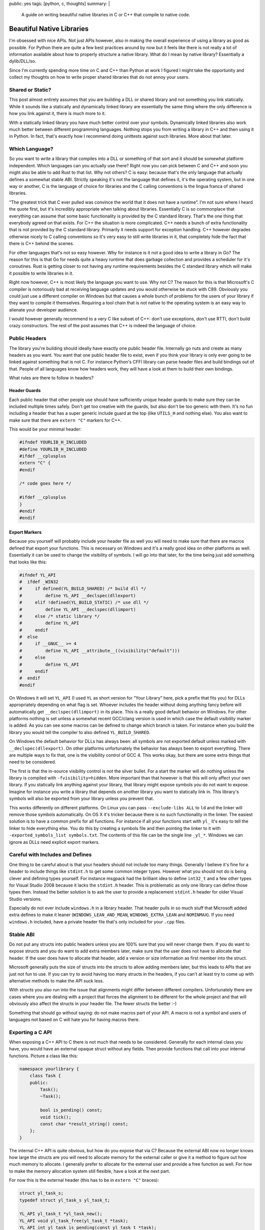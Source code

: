 public: yes
tags: [python, c, thoughts]
summary: |
  A guide on writing beautiful native libraries in C or C++ that compile
  to native code.

Beautiful Native Libraries
==========================

I'm obsessed with nice APIs.  Not just APIs however, also in making the
overall experience of using a library as good as possible.  For Python
there are quite a few best practices around by now but it feels like there
is not really a lot of information available about how to properly
structure a native library.  What do I mean by native library?
Essentially a dylib/DLL/so.

Since I'm currently spending more time on C and C++ than Python at work I
figured I might take the opportunity and collect my thoughts on how to
write proper shared libraries that do not annoy your users.

Shared or Static?
-----------------

This post almost entirely assumes that you are building a DLL or shared
library and not something you link statically.  While it sounds like a
statically and dynamically linked library are essentially the same thing
where the only difference is how you link against it, there is much more
to it.

With a statically linked library you have much better control over your
symbols.  Dynamically linked libraries also work much better between
different programming languages.  Nothing stops you from writing a library
in C++ and then using it in Python.  In fact, that's exactly how I
recommend doing unittests against such libraries.  More about that later.

Which Language?
---------------

So you want to write a library that compiles into a DLL or something of
that sort and it should be somewhat platform independent.  Which languages
can you actually use there?  Right now you can pick between C and C++ and
soon you might also be able to add Rust to that list.  Why not others?  C
is easy: because that's the only language that actually defines a somewhat
stable ABI.  Strictly speaking it's not the language that defines it, it's
the operating system, but in one way or another, C is the language of
choice for libraries and the C calling conventions is the lingua franca of
shared libraries.

“The greatest trick that C ever pulled was convince the world that it does
not have a runtime”.  I'm not sure where I heard the quote first, but it's
incredibly appropriate when talking about libraries.  Essentially C is so
commonplace that everything can assume that some basic functionality is
provided by the C standard library.  That's the one thing that everybody
agreed on that exists.  For C++ the situation is more complicated.  C++
needs a bunch of extra functionality that is not provided by the C
standard library.  Primarily it needs support for exception handling.  C++
however degrades otherwise nicely to C calling conventions so it's very
easy to still write libraries in it, that completely hide the fact that
there is C++ behind the scenes.

For other languages that's not so easy however.  Why for instance is it
not a good idea to write a library in Go?  The reason for this is that Go
for needs quite a heavy runtime that does garbage collection and provides
a scheduler for it's coroutines.  Rust is getting closer to not having any
runtime requirements besides the C standard library which will make it
possible to write libraries in it.

Right now however, C++ is most likely the language you want to use.  Why
not C?  The reason for this is that Microsoft's C compiler is notoriously
bad at receiving language updates and you would otherwise be stuck with
C89.  Obviously you could just use a different compiler on Windows but
that causes a whole bunch of problems for the users of your library if
they want to compile it themselves.  Requiring a tool chain that is not
native to the operating system is an easy way to alienate your developer
audience.

I would however generally recommend to a very C like subset of C++: don't
use exceptions, don't use RTTI, don't build crazy constructors.  The rest
of the post assumes that C++ is indeed the language of choice.

Public Headers
--------------

The library you're building should ideally have exactly one public header
file.  Internally go nuts and create as many headers as you want.  You
want that one public header file to exist, even if you think your library
is only ever going to be linked against something that is not C.  For
instance Python's CFFI library can parse header files and build bindings
out of that.  People of all languages know how headers work, they will
have a look at them to build their own bindings.

What rules are there to follow in headers?

Header Guards
`````````````

Each public header that other people use should have sufficiently unique
header guards to make sure they can be included multiple times safely.
Don't get too creative with the guards, but also don't be too generic with
them.  It's no fun including a header that has a super generic include
guard at the top (like ``UTILS_H`` and nothing else).  You also want to
make sure that there are ``extern "C"`` markers for C++.

This would be your minimal header:

.. sourcecode:: cpp

    #ifndef YOURLIB_H_INCLUDED
    #define YOURLIB_H_INCLUDED
    #ifdef __cplusplus
    extern "C" {
    #endif

    /* code goes here */

    #ifdef __cplusplus
    }
    #endif
    #endif

Export Markers
``````````````

Because you yourself will probably include your header file as well you
will need to make sure that there are macros defined that export your
functions.  This is necessary on Windows and it's a really good idea on
other platforms as well.  Essentially it can be used to change the
visibility of symbols.  I will go into that later, for the time being just
add something that looks like this:

.. sourcecode:: cpp

    #ifndef YL_API
    #  ifdef _WIN32
    #     if defined(YL_BUILD_SHARED) /* build dll */
    #         define YL_API __declspec(dllexport)
    #     elif !defined(YL_BUILD_STATIC) /* use dll */
    #         define YL_API __declspec(dllimport)
    #     else /* static library */
    #         define YL_API
    #     endif
    #  else
    #     if __GNUC__ >= 4
    #         define YL_API __attribute__((visibility("default")))
    #     else
    #         define YL_API
    #     endif
    #  endif
    #endif

On Windows it will set ``YL_API`` (I used ``YL`` as short version for
“Your Library” here, pick a prefix that fits you) for DLLs appropriately
depending on what flag is set.  Whoever includes the header without doing
anything fancy before will automatically get ``__declspec(dllimport)`` in
its place.  This is a really good default behavior on Windows.  For other
platforms nothing is set unless a somewhat recent GCC/clang version is
used in which case the default visibility marker is added.  As you can see
some macros can be defined to change which branch is taken.  For instance
when you build the library you would tell the compiler to also defined
``YL_BUILD_SHARED``.

On Windows the default behavior for DLLs has always been: all symbols are
not exported default unless marked with ``__declspec(dllexport)``.  On
other platforms unfortunately the behavior has always been to export
everything.  There are multiple ways to fix that, one is the visibility
control of GCC 4.  This works okay, but there are some extra things that
need to be considered.

The first is that the in-source visibility control is not the silver
bullet.  For a start the marker will do nothing unless the library is
compiled with ``-fvisibility=hidden``.  More important than that however
is that this will only affect your own library.  If you statically link
anything against your library, that library might expose symbols you do
not want to expose.  Imagine for instance you write a library that depends
on another library you want to statically link in.  This library's symbols
will also be exported from your library unless you prevent that.

This works differently on different platforms.  On Linux you can pass
``--exclude-libs ALL`` to ``ld`` and the linker will remove those symbols
automatically.  On OS X it's tricker because there is no such
functionality in the linker.  The easiest solution is to have a common
prefix for all functions.  For instance if all your functions start with
``yl_`` it's easy to tell the linker to hide everything else.  You do this
by creating a symbols file and then pointing the linker to it with
``-exported_symbols_list symbols.txt``.  The contents of this file can be
the single line ``_yl_*``.  Windows we can ignore as DLLs need explicit
export markers.

Careful with Includes and Defines
---------------------------------

One thing to be careful about is that your headers should not include
too many things.  Generally I believe it's fine for a header to include
things like ``stdint.h`` to get some common integer types.  However what
you should not do is being clever and defining types yourself.  For
instance msgpack had the brilliant idea to define ``int32_t`` and a few
other types for Visual Studio 2008 because it lacks the ``stdint.h``
header.  This is problematic as only one library can define those types
then.  Instead the better solution is to ask the user to provide a
replacement ``stdint.h`` header for older Visual Studio versions.

Especially do not ever include ``windows.h`` in a library header.  That
header pulls in so much stuff that Microsoft added extra defines to make
it leaner (``WINDOWS_LEAN_AND_MEAN``, ``WINDOWS_EXTRA_LEAN`` and
``NOMINMAX``).  If you need ``windows.h`` included, have a private header
file that's only included for your ``.cpp`` files.

Stable ABI
----------

Do not put any structs into public headers unless you are 100% sure that
you will never change them.  If you do want to expose structs and you do
want to add extra members later, make sure that the user does not have to
allocate that header.  If the user does have to allocate that header, add
a version or size information as first member into the struct.

Microsoft generally puts the size of structs into the structs to allow
adding members later, but this leads to APIs that are just not fun to use.
If you can try to avoid having too many structs in the headers, if you
can't at least try to come up with alternative methods to make the API
suck less.

With structs you also run into the issue that alignments might differ
between different compilers.  Unfortunately there are cases where you are
dealing with a project that forces the alignment to be different for the
whole project and that will obviously also affect the structs in your
header file.  The fewer structs the better :-)

Something that should go without saying: do not make macros part of your
API.  A macro is not a symbol and users of languages not based on C will
hate you for having macros there.

Exporting a C API
-----------------

When exposing a C++ API to C there is not much that needs to be
considered.  Generally for each internal class you have, you would have an
external opaque struct without any fields.  Then provide functions that
call into your internal functions.  Picture a class like this:

.. sourcecode:: cpp

    namespace yourlibrary {
        class Task {
        public:
            Task();
            ~Task();

            bool is_pending() const;
            void tick();
            const char *result_string() const;
        };
    }

The internal C++ API is quite obvious, but how do you expose that via C?
Because the external ABI now no longer knows how large the structs are you
will need to allocate memory for the external caller or give it a method
to figure out how much memory to allocate.  I generally prefer to allocate
for the external user and provide a free function as well.  For how to
make the memory allocation system still flexible, have a look at the next
part.

For now this is the external header (this has to be in ``extern "C"``
braces):

.. sourcecode:: c

    struct yl_task_s;
    typedef struct yl_task_s yl_task_t;

    YL_API yl_task_t *yl_task_new();
    YL_API void yl_task_free(yl_task_t *task);
    YL_API int yl_task_is_pending(const yl_task_t *task);
    YL_API void yl_task_tick(yl_task_t *task);
    YL_API const char *yl_task_get_result_string(const yl_task_t *task);

And this is how the shim layer would look like in the implementation:

.. sourcecode:: c++

    #define AS_TYPE(Type, Obj) reinterpret_cast<Type *>(Obj)
    #define AS_CTYPE(Type, Obj) reinterpret_cast<const Type *>(Obj)

    yl_task_t *yl_task_new()
    {
        return AS_TYPE(yl_task_t, new yourlibrary::Task());
    }

    void yl_task_free(yl_task_t *task)
    {
        if (!task)
            return;
        delete AS_TYPE(yourlibrary::Task, task);
    }

    int yl_task_is_pending(const yl_task_t *task)
    {
        return AS_CTYPE(yourlibrary::Task, task)->is_pending() ? 1 : 0;
    }

    void yl_task_tick(yl_task_t *task)
    {
        AS_TYPE(yourlibrary::Task, task)->tick();
    }

    const char *yl_task_get_result_string(const yl_task_t *task)
    {
        return AS_CTYPE(yourlibrary::Task, task)->result_string();
    }

Notice how the constructor and destructor is fully wrapped.  Now there is
one problem with standard C++: it raises exceptions.  Because constructors
have no return value to signal to the outside that something went wrong it
will raise exceptions if the allocation fails.  That's however not the
only problem.  How do we customize how the library allocates memory now?
C++ is pretty ugly in that regard.  But it's largely fixable.

Before we go on: please under no circumstances, make a library, that
pollutes the namespace with generic names.  Always put a common prefix
before all your symbols (like ``yl_``) to lower the risk of namespace
clashes.

Context Objects
---------------

Global state is terrible, so what's the solution?  Generally the solution
is to have what I would call “context” objects that hold the state
instead.  These objects would have all the important stuff on that you
would otherwise put into a global variable.  That way the user of your
library can have multiple of those.  Then make each API function take that
context as first parameter.

This is especially useful if your library is not threadsafe.  That way you
can have one per thread at least, which might already be enough to get
some parallelism out of your code.

Ideally each of those context objects could also use a different
allocator, but given the complexities of doing that in C++ I would not be
super disappointed if you did not make that work.

Memory Allocation Customization
-------------------------------

As mentioned before, constructors can fail and we want to customize memory
allocations, so how do we do this?  In C++ there are two systems
responsible for memory allocations: the allocation operators ``operator
new`` and ``operator new[]`` as well as the allocators for containers.  If
you want to customize the allocator you will need to deal with both.
First you need a way to let others override the allocator functions.  The
simplest is to provide something like this in the public header:

.. sourcecode:: c

    YL_API void yl_set_allocators(void *(*f_malloc)(size_t),
                                  void *(*f_realloc)(void *, size_t),
                                  void (*f_free)(void *));
    YL_API void *yl_malloc(size_t size);
    YL_API void *yl_realloc(void *ptr, size_t size);
    YL_API void *yl_calloc(size_t count, size_t size);
    YL_API void yl_free(void *ptr);
    YL_API char *yl_strdup(const char *str);

And then in your internal header you can add a bunch of inline functions
that redirect to the function pointers set to an internal struct.  Because
we do not let users provide ``calloc`` and ``strdup`` you probably also
want to reimplement those functions:

.. sourcecode:: c

    struct yl_allocators_s {
        void *(*f_malloc)(size_t);
        void *(*f_realloc)(void *, size_t);
        void (*f_free)(void *);
    };
    extern struct yl_allocators_s _yl_allocators;

    inline void *yl_malloc(size_t size)
    {
        return _yl_allocators.f_malloc(size);
    }

    inline void *yl_realloc(void *ptr, size_t size)
    {
        return _yl_allocators.f_realloc(ptr, size);
    }

    inline void yl_free(void *ptr)
    {
        _yl_allocators.f_free(ptr);
    }

    inline void *yl_calloc(size_t count, size_t size)
    {
        void *ptr = _yl_allocators.f_malloc(count * size);
        memset(ptr, 0, count * size);
        return ptr;
    }

    inline char *yl_strdup(const char *str)
    {
        size_t length = strlen(str) + 1;
        char *rv = (char *)yl_malloc(length);
        memcpy(rv, str, length);
        return rv;
    }

For the setting of the allocators themselves you probably want to put that
into a separate source file:

.. sourcecode:: c

    struct yl_allocators_s _yl_allocators = {
        malloc,
        realloc,
        free
    };

    void yl_set_allocators(void *(*f_malloc)(size_t),
                           void *(*f_realloc)(void *, size_t),
                           void (*f_free)(void *))
    {
        _yl_allocators.f_malloc = f_malloc;
        _yl_allocators.f_realloc = f_realloc;
        _yl_allocators.f_free = f_free;
    }

Memory Allocators and C++
-------------------------

Now that we have those functions set, how do we make C++ use them?  This
part is tricky and annoying.  To get your custom classes allocated through
your ``yl_malloc`` you need to implement the allocation operators in all
your classes.  Because that's quite a repetitive process I recommend
writing a macro for it that can be placed in the private section of the
class.  I chose to pick by convention that it has to go into private, even
though the function it implements are public.  Primarily I did that so
that it lives close to where the data is defined, which in my case is
usually private.  You will need to make sure you don't forget adding that
macro to all your classes private sections:

.. sourcecode:: cpp

    #define YL_IMPLEMENTS_ALLOCATORS \
    public: \
        void *operator new(size_t size) { return yl_malloc(size); } \
        void operator delete(void *ptr) { yl_free(ptr); } \
        void *operator new[](size_t size) { return yl_malloc(size); } \
        void operator delete[](void *ptr) { yl_free(ptr); } \
        void *operator new(size_t, void *ptr) { return ptr; } \
        void operator delete(void *, void *) {} \
        void *operator new[](size_t, void *ptr) { return ptr; } \
        void operator delete[](void *, void *) {} \
    private:

Here is how an example usage would look like:

.. sourcecode:: cpp

    class Task {
    public:
        Task();
        ~Task();

    private:
        YL_IMPLEMENTS_ALLOCATORS;
        // ...
    };

Now with that all *your* classes will be allocated through your allocator
functions.  But what if you want to use STL containers?  Those containers
will not be allocated through your functions yet.  To fix that particular
issue you need to write an STL proxy allocator.  That's an enormously
annoying process because of how complex the interface is, for essentially
doing nothing.

.. sourcecode:: cpp

    #include <limits>

    template <class T> 
    struct proxy_allocator {
        typedef size_t size_type;
        typedef ptrdiff_t difference_type;
        typedef T *pointer;
        typedef const T *const_pointer;
        typedef T& reference;
        typedef const T &const_reference;
        typedef T value_type;

        template <class U>
        struct rebind {
            typedef proxy_allocator<U> other;
        };

        proxy_allocator() throw() {}
        proxy_allocator(const proxy_allocator &) throw() {}
        template <class U>
        proxy_allocator(const proxy_allocator<U> &) throw() {}
        ~proxy_allocator() throw() {}

        pointer address(reference x) const { return &x; }
        const_pointer address(const_reference x) const { return &x; }

        pointer allocate(size_type s, void const * = 0) {
            return s ? reinterpret_cast<pointer>(yl_malloc(s * sizeof(T))) : 0;
        }

        void deallocate(pointer p, size_type) {
            yl_free(p);
        }

        size_type max_size() const throw() { 
            return std::numeric_limits<size_t>::max() / sizeof(T); 
        }

        void construct(pointer p, const T& val) {
            new (reinterpret_cast<void *>(p)) T(val);
        }

        void destroy(pointer p) {
            p->~T();
        }

        bool operator==(const proxy_allocator<T> &other) const {
            return true;
        }

        bool operator!=(const proxy_allocator<T> &other) const {
            return false;
        }
    };

So before we go on, how does one use this abomination?  Like this:

.. sourcecode:: cpp

    #include <deque>
    #include <string>

    typedef std::deque<Task *, proxy_allocator<Task *> > TaskQueue;
    typedef std::basic_string<char, std::char_traits<char>,
                              proxy_allocator<char> > String;

I would recommend making a header somewhere that defines all the
containers you want to use and then force yourself not to use anything
else from the STL without typedefing it to use the right allocator.
Careful: do not ``new TaskQueue()`` those things as you would invoke the
global new operator.  Place them instead as members in your own structs so
that the allocation happens as part of your object which has a custom
allocator.  Alternatively just put them on the stack.

Memory Allocation Failures
--------------------------

In my mind the best way to deal with memory allocation failures is to not
deal with them.  Just don't cause any allocation to fail.  For a library
that's easy to accomplish, just be aware of how much memory you will
allocate in the worst case scenario and if you are unbounded, provide the
user of the library with a way to get an idea of how bad things are.  The
reason for this is that nobody deals with allocation failures either.

For a start the STL entirely depends on ``std::bad_alloc`` being thrown
from operator new (which we're not doing above, hehe) and will just bubble
up the error for you to deal with it.  When you compile your library
without exception handling then the library will just terminate the
process.  That's pretty terrible, but that's what's going to happen
anyways if you're not careful.  I have seen more code that ignores the
return value of malloc than code that deals with it properly.

Aside from that: on some systems malloc will totally lie to you about how
much memory is available anyways.  Linux will gladly give you pointers to
memory it can't back up with real physical memory.  This fiat memory
behavior is quite useful but also will mean that you generally already
have to assume that allocation failure might not happen.  So instead of
reporting allocation errors, if you use C++ and you also want to stick to
the STL, then give up on that and just don't run out of memory.

In computer games the general concept there is to give subsystems their
own allocator and just make sure they never allocate more than what they
are given.  EA seems to recommend the allocator to handle allocation
failures.  For instance when it fails to load more memory it would check
if it can free up some resources that are not needed (like caches) instead
of letting the caller know there is a memory failure.  This works even
with the limited design that the C++ standard gives with allocators.

Building
--------

Now that you have written the code, how do you build your library without
making your users unhappy?  If you're like me you come from a Unix
background where makefiles are what builds software.  However that's not
what everybody wants.  Autotools/autoconf are terrible, terrible pieces of
software and if you give that to a windows guy they will call you all
kinds of names.  Instead make sure there are Visual Studio solutions
sitting around.

What if you don't want to deal with Visual Studio because it's not your
toolchain of choice?  What if you want to keep solutions and makefiles in
sync?  The answer to that question is `premake
<http://industriousone.com/premake>`__ or `cmake
<http://www.cmake.org/>`__.  Which of the two you use depends largely on
you.  Both can generate Makefiles, XCode or Visual Studio solutions out of
a simple definition script.

I used to be a huge fan of cmake but I now switched to premake.  The
reason for this is that cmake has some stuff hardcoded which I need to
customize (for instance building a Visual Studio solution for Xbox 360 is
something you cannot do with stock cmake).  Premake has many of the same
problems as cmake but it's written almost entirely in lua and can be
easily customized.  Premake is essentially one executable that includes a
lua interpreter and a bunch of lua scripts.  It's easy to recompile and if
you don't want to, your premake file can override everything if you just
know how.

Testing
-------

Lastly: how do you test your library?  Now obviously there are tons of
testing tools written in C and C++ you can use, but I think the best tools
are actually somewhere else.  Shared libraries are not just for C and C++
to enjoy, you can use them in a variety of languages.  What better way is
there to test your API by using it from a language that is not C++?

In my case I am using Python to test my libraries.  More to the point: I'm
using `py.test <http://pytest.org/>`__ and `CFFI
<http://cffi.readthedocs.org/>`__ to test my library.  This has a couple
of big advantages over directly doing it in C/C++.

The biggest advantage is the increased iteration speed.  I do not have to
compile my tests at all, they just run.  Not only does the compilation
step fall away, I can also take advantage of Python's dynamic typing and
py.test's good assert statement.  I write myself helpers to print out
information and to convert data between my library and Python and I get
all the benefit of good error reporting.

The second advantage is good isolation.  `pytest-xdist
<https://pypi.python.org/pypi/pytest-xdist>`__ is a plugin for py.test
that adds the ``--boxed`` flag to py.test which runs each test in a
separate process.  That's amazingly useful if you have tests that might
crash due to a segfault.  If you enable coredumps on your system you can
then afterwards load up the segfault in gdb and figure out what's wrong.
This also works really well because you don't need to deal with memory
leaks that happen because an assertion failed and the code skips the
cleanup.  The OS will clean up for each test separately.  Unfortunately
that's implemented through the ``fork()`` system call so it does not work
well on windows right now.

So how do you use your library with CFFI?  You will need to do two things:
you need to make sure your public header file does not include any other
headers.  If you can't do that, just add a define that disables the
includes (like ``YL_NOINCLUDE``).

This is all that's needed to make CFFI work:

.. sourcecode:: python

    import os
    import subprocess
    from cffi import FFI

    here = os.path.abspath(os.path.dirname(__file__))
    header = os.path.join(here, 'include', 'yourlibrary.h')

    ffi.cdef(subprocess.Popen([
        'cc', '-E', '-DYL_API=', '-DYL_NOINCLUDE',
        header], stdout=subprocess.PIPE).communicate()[0])
    lib = ffi.dlopen(os.path.join(here, 'build', 'libyourlibrary.dylib'))

Place it in a file called ``testhelpers.py`` next to your tests.

Now obviously that is the simple version that only works on OS X but it's
simple to extend for different operating systems.  In essence this
invokes the C preprocessor and adds some extra defines, then feeds the
return value of that to the CFFI parser.  Afterwards you have a beautiful
wrapped library to work with.

Here an example of how such a test could look like.  Just place it in a
file called ``test_something.py`` and let ``py.test`` execute it:

.. sourcecode:: python

    import time
    from testhelpers import ffi, lib

    def test_basic_functionality():
        task = lib.yl_task_new()
        while lib.yl_task_is_pending(task)
            lib.yl_task_process(task)
            time.sleep(0.001)
        result = lib.yl_task_get_result_string(task)
        assert ffi.string(result) == ''
        lib.yl_task_free(task)

py.test has other advantages too.  For instance it supports fixtures which
allow you to set up common resources that can be reused between tests.
This is super useful for instance, if using your library requires creating
some sort of context object, setting up common configuration on it, and
later destroying it.

To do that, just create a ``conftest.py`` file with the following content:

.. sourcecode:: python

    import pytest
    from testhelpers import lib, ffi

    @pytest.fixture(scope='function')
    def context(request):
        ctx = lib.yl_context_new()
        lib.yl_context_set_api_key(ctx, "my api key")
        lib.yl_context_set_debug_mode(ctx, 1)
        def cleanup():
            lib.yl_context_free(ctx)
        request.addfinalizer(cleanup)
        return ctx

To use this now, all you need to do is to add a parameter called
``context`` to your test function:

.. sourcecode:: python

    from testhelpers import ffi, lib

    def test_basic_functionality(context):
        task = lib.yl_task_new(context)
        ...

Summary
-------

Since this is longer than usual, here a quick summary of the most
important things to keep in mind when building a native shared library:

-   Write it in C or C++, don't get crazy with building it in a language
    that pulls in a whole runtime that takes up CPU and memory.
-   No global state if you can avoid it!
-   Do not define common types in your public headers
-   Do not include crazy headers like ``windows.h`` in your public
    headers.
-   Be light on includes in your headers altogether.  Consider adding a
    way to disable all includes through a define.
-   take good care about your namespace.  Don't expose symbols you do not
    want to be exposed.
-   Create a macro like ``YL_API`` that prefixes each symbol you want to
    expose.
-   Try to build a stable ABI
-   Don't go crazy with structs
-   let people customize the memory allocators.  If you can't do it per
    “context” object, at least do it per library.
-   Be careful when using the STL, always only through a typedef that adds
    your allocator.
-   Don't force your users to use your favourite build tool, always make
    sure that the user of a library finds a Visual Studio solution and
    makefile in place.

That's it!  Happy library building!
